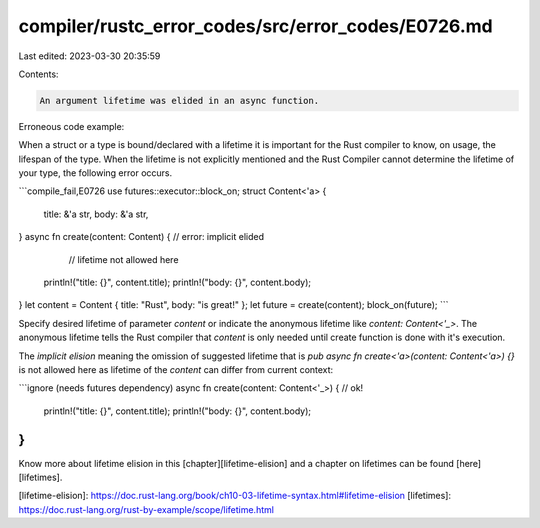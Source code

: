 compiler/rustc_error_codes/src/error_codes/E0726.md
===================================================

Last edited: 2023-03-30 20:35:59

Contents:

.. code-block:: md

    An argument lifetime was elided in an async function.

Erroneous code example:

When a struct or a type is bound/declared with a lifetime it is important for
the Rust compiler to know, on usage, the lifespan of the type. When the
lifetime is not explicitly mentioned and the Rust Compiler cannot determine
the lifetime of your type, the following error occurs.

```compile_fail,E0726
use futures::executor::block_on;
struct Content<'a> {
    title: &'a str,
    body: &'a str,
}
async fn create(content: Content) { // error: implicit elided
                                    // lifetime not allowed here
    println!("title: {}", content.title);
    println!("body: {}", content.body);
}
let content = Content { title: "Rust", body: "is great!" };
let future = create(content);
block_on(future);
```

Specify desired lifetime of parameter `content` or indicate the anonymous
lifetime like `content: Content<'_>`. The anonymous lifetime tells the Rust
compiler that `content` is only needed until create function is done with
it's execution.

The `implicit elision` meaning the omission of suggested lifetime that is
`pub async fn create<'a>(content: Content<'a>) {}` is not allowed here as
lifetime of the `content` can differ from current context:

```ignore (needs futures dependency)
async fn create(content: Content<'_>) { // ok!
    println!("title: {}", content.title);
    println!("body: {}", content.body);
}
```

Know more about lifetime elision in this [chapter][lifetime-elision] and a
chapter on lifetimes can be found [here][lifetimes].

[lifetime-elision]: https://doc.rust-lang.org/book/ch10-03-lifetime-syntax.html#lifetime-elision
[lifetimes]: https://doc.rust-lang.org/rust-by-example/scope/lifetime.html


